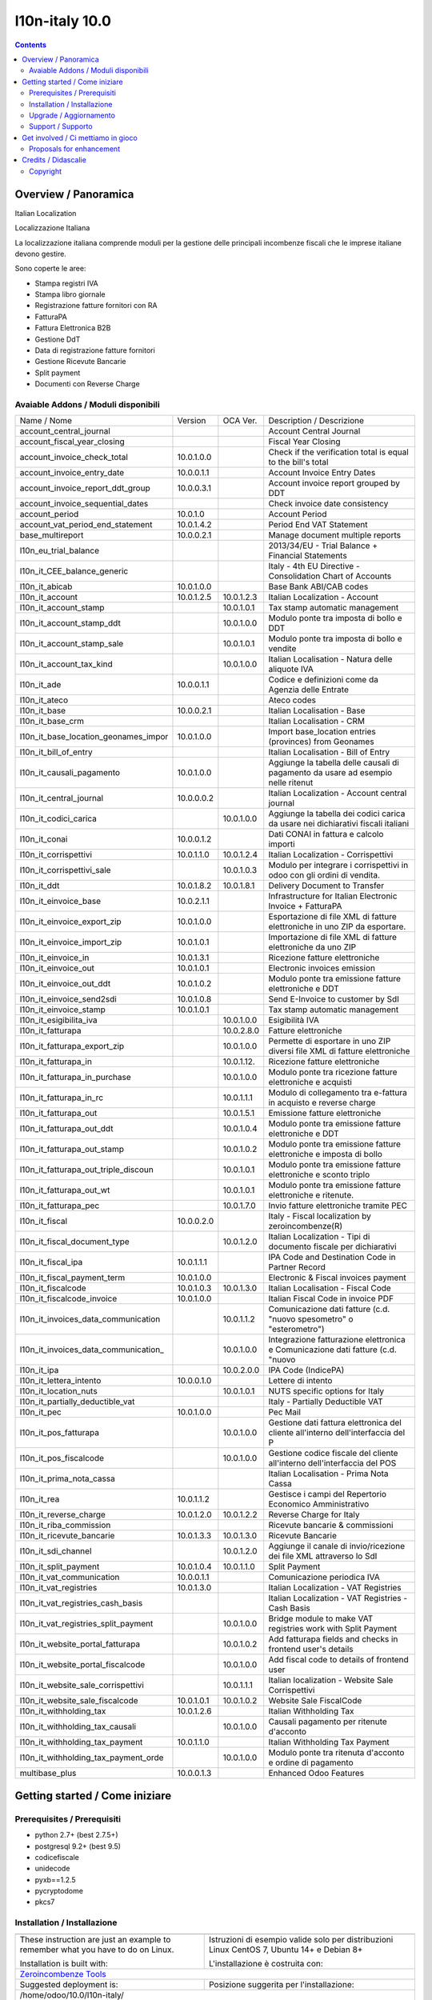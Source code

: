 
================================
|Zeroincombenze| l10n-italy 10.0
================================
|Build Status| |Codecov Status| |license gpl| |Try Me|


.. contents::


Overview / Panoramica
=====================

|en| Italian Localization

|it| Localizzazione Italiana

La localizzazione italiana comprende moduli per la gestione delle principali
incombenze fiscali che le imprese italiane devono gestire.

Sono coperte le aree:

* Stampa registri IVA
* Stampa libro giornale
* Registrazione fatture fornitori con RA
* FatturaPA
* Fattura Elettronica B2B
* Gestione DdT
* Data di registrazione fatture fornitori
* Gestione Ricevute Bancarie
* Split payment
* Documenti con Reverse Charge

Avaiable Addons / Moduli disponibili
------------------------------------

+--------------------------------------+------------+------------+----------------------------------------------------------------------------------+
| Name / Nome                          | Version    | OCA Ver.   | Description / Descrizione                                                        |
+--------------------------------------+------------+------------+----------------------------------------------------------------------------------+
| account_central_journal              | |no_check| | |halt|     | Account Central Journal                                                          |
+--------------------------------------+------------+------------+----------------------------------------------------------------------------------+
| account_fiscal_year_closing          | |halt|     | |no_check| | Fiscal Year Closing                                                              |
+--------------------------------------+------------+------------+----------------------------------------------------------------------------------+
| account_invoice_check_total          | 10.0.1.0.0 | |no_check| |  Check if the verification total is equal to the bill's total                    |
+--------------------------------------+------------+------------+----------------------------------------------------------------------------------+
| account_invoice_entry_date           | 10.0.0.1.1 | |halt|     | Account Invoice Entry Dates                                                      |
+--------------------------------------+------------+------------+----------------------------------------------------------------------------------+
| account_invoice_report_ddt_group     | 10.0.0.3.1 | |same|     | Account invoice report grouped by DDT                                            |
+--------------------------------------+------------+------------+----------------------------------------------------------------------------------+
| account_invoice_sequential_dates     | |halt|     | |halt|     | Check invoice date consistency                                                   |
+--------------------------------------+------------+------------+----------------------------------------------------------------------------------+
| account_period                       | 10.0.1.0   | |no_check| | Account Period                                                                   |
+--------------------------------------+------------+------------+----------------------------------------------------------------------------------+
| account_vat_period_end_statement     | 10.0.1.4.2 | |same|     | Period End VAT Statement                                                         |
+--------------------------------------+------------+------------+----------------------------------------------------------------------------------+
| base_multireport                     | 10.0.0.2.1 | |no_check| | Manage document multiple reports                                                 |
+--------------------------------------+------------+------------+----------------------------------------------------------------------------------+
| l10n_eu_trial_balance                | |halt|     | |no_check| | 2013/34/EU - Trial Balance + Financial Statements                                |
+--------------------------------------+------------+------------+----------------------------------------------------------------------------------+
| l10n_it_CEE_balance_generic          | |halt|     | |halt|     | Italy - 4th EU Directive - Consolidation Chart of Accounts                       |
+--------------------------------------+------------+------------+----------------------------------------------------------------------------------+
| l10n_it_abicab                       | 10.0.1.0.0 | |same|     | Base Bank ABI/CAB codes                                                          |
+--------------------------------------+------------+------------+----------------------------------------------------------------------------------+
| l10n_it_account                      | 10.0.1.2.5 | 10.0.1.2.3 | Italian Localization - Account                                                   |
+--------------------------------------+------------+------------+----------------------------------------------------------------------------------+
| l10n_it_account_stamp                | |no_check| | 10.0.1.0.1 | Tax stamp automatic management                                                   |
+--------------------------------------+------------+------------+----------------------------------------------------------------------------------+
| l10n_it_account_stamp_ddt            | |no_check| | 10.0.1.0.0 | Modulo ponte tra imposta di bollo e DDT                                          |
+--------------------------------------+------------+------------+----------------------------------------------------------------------------------+
| l10n_it_account_stamp_sale           | |no_check| | 10.0.1.0.1 | Modulo ponte tra imposta di bollo e vendite                                      |
+--------------------------------------+------------+------------+----------------------------------------------------------------------------------+
| l10n_it_account_tax_kind             | |no_check| | 10.0.1.0.0 | Italian Localisation - Natura delle aliquote IVA                                 |
+--------------------------------------+------------+------------+----------------------------------------------------------------------------------+
| l10n_it_ade                          | 10.0.0.1.1 | |no_check| | Codice e definizioni come da Agenzia delle Entrate                               |
+--------------------------------------+------------+------------+----------------------------------------------------------------------------------+
| l10n_it_ateco                        | |halt|     | |same|     | Ateco codes                                                                      |
+--------------------------------------+------------+------------+----------------------------------------------------------------------------------+
| l10n_it_base                         | 10.0.0.2.1 | |no_check| | Italian Localisation - Base                                                      |
+--------------------------------------+------------+------------+----------------------------------------------------------------------------------+
| l10n_it_base_crm                     | |halt|     | |halt|     | Italian Localisation - CRM                                                       |
+--------------------------------------+------------+------------+----------------------------------------------------------------------------------+
| l10n_it_base_location_geonames_impor | 10.0.1.0.0 | |same|     | Import base_location entries (provinces) from Geonames                           |
+--------------------------------------+------------+------------+----------------------------------------------------------------------------------+
| l10n_it_bill_of_entry                | |halt|     | |halt|     | Italian Localisation - Bill of Entry                                             |
+--------------------------------------+------------+------------+----------------------------------------------------------------------------------+
| l10n_it_causali_pagamento            | 10.0.1.0.0 | |same|     | Aggiunge la tabella delle causali di pagamento da usare ad esempio nelle ritenut |
+--------------------------------------+------------+------------+----------------------------------------------------------------------------------+
| l10n_it_central_journal              | 10.0.0.0.2 | |same|     | Italian Localization - Account central journal                                   |
+--------------------------------------+------------+------------+----------------------------------------------------------------------------------+
| l10n_it_codici_carica                | |no_check| | 10.0.1.0.0 | Aggiunge la tabella dei codici carica da usare nei dichiarativi fiscali italiani |
+--------------------------------------+------------+------------+----------------------------------------------------------------------------------+
| l10n_it_conai                        | 10.0.0.1.2 | |no_check| | Dati CONAI in fattura e calcolo importi                                          |
+--------------------------------------+------------+------------+----------------------------------------------------------------------------------+
| l10n_it_corrispettivi                | 10.0.1.1.0 | 10.0.1.2.4 | Italian Localization - Corrispettivi                                             |
+--------------------------------------+------------+------------+----------------------------------------------------------------------------------+
| l10n_it_corrispettivi_sale           | |no_check| | 10.0.1.0.3 | Modulo per integrare i corrispettivi in odoo con gli ordini di vendita.          |
+--------------------------------------+------------+------------+----------------------------------------------------------------------------------+
| l10n_it_ddt                          | 10.0.1.8.2 | 10.0.1.8.1 | Delivery Document to Transfer                                                    |
+--------------------------------------+------------+------------+----------------------------------------------------------------------------------+
| l10n_it_einvoice_base                | 10.0.2.1.1 | |no_check| | Infrastructure for Italian Electronic Invoice + FatturaPA                        |
+--------------------------------------+------------+------------+----------------------------------------------------------------------------------+
| l10n_it_einvoice_export_zip          | 10.0.1.0.0 | |no_check| | Esportazione di file XML di fatture elettroniche in uno ZIP da esportare.        |
+--------------------------------------+------------+------------+----------------------------------------------------------------------------------+
| l10n_it_einvoice_import_zip          | 10.0.1.0.1 | |no_check| | Importazione di file XML di fatture elettroniche da uno ZIP                      |
+--------------------------------------+------------+------------+----------------------------------------------------------------------------------+
| l10n_it_einvoice_in                  | 10.0.1.3.1 | |no_check| | Ricezione fatture elettroniche                                                   |
+--------------------------------------+------------+------------+----------------------------------------------------------------------------------+
| l10n_it_einvoice_out                 | 10.0.1.0.1 | |no_check| | Electronic invoices emission                                                     |
+--------------------------------------+------------+------------+----------------------------------------------------------------------------------+
| l10n_it_einvoice_out_ddt             | 10.0.1.0.2 | |no_check| | Modulo ponte tra emissione fatture elettroniche e DDT                            |
+--------------------------------------+------------+------------+----------------------------------------------------------------------------------+
| l10n_it_einvoice_send2sdi            | 10.0.1.0.8 | |no_check| | Send E-Invoice to customer by SdI                                                |
+--------------------------------------+------------+------------+----------------------------------------------------------------------------------+
| l10n_it_einvoice_stamp               | 10.0.1.0.1 | |no_check| | Tax stamp automatic management                                                   |
+--------------------------------------+------------+------------+----------------------------------------------------------------------------------+
| l10n_it_esigibilita_iva              | |no_check| | 10.0.1.0.0 | Esigibilità IVA                                                                  |
+--------------------------------------+------------+------------+----------------------------------------------------------------------------------+
| l10n_it_fatturapa                    | |no_check| | 10.0.2.8.0 | Fatture elettroniche                                                             |
+--------------------------------------+------------+------------+----------------------------------------------------------------------------------+
| l10n_it_fatturapa_export_zip         | |no_check| | 10.0.1.0.0 | Permette di esportare in uno ZIP diversi file XML di fatture elettroniche        |
+--------------------------------------+------------+------------+----------------------------------------------------------------------------------+
| l10n_it_fatturapa_in                 | |no_check| | 10.0.1.12. | Ricezione fatture elettroniche                                                   |
+--------------------------------------+------------+------------+----------------------------------------------------------------------------------+
| l10n_it_fatturapa_in_purchase        | |no_check| | 10.0.1.0.0 | Modulo ponte tra ricezione fatture elettroniche e acquisti                       |
+--------------------------------------+------------+------------+----------------------------------------------------------------------------------+
| l10n_it_fatturapa_in_rc              | |no_check| | 10.0.1.1.1 | Modulo di collegamento tra e-fattura in acquisto e reverse charge                |
+--------------------------------------+------------+------------+----------------------------------------------------------------------------------+
| l10n_it_fatturapa_out                | |no_check| | 10.0.1.5.1 | Emissione fatture elettroniche                                                   |
+--------------------------------------+------------+------------+----------------------------------------------------------------------------------+
| l10n_it_fatturapa_out_ddt            | |no_check| | 10.0.1.0.4 | Modulo ponte tra emissione fatture elettroniche e DDT                            |
+--------------------------------------+------------+------------+----------------------------------------------------------------------------------+
| l10n_it_fatturapa_out_stamp          | |no_check| | 10.0.1.0.2 | Modulo ponte tra emissione fatture elettroniche e imposta di bollo               |
+--------------------------------------+------------+------------+----------------------------------------------------------------------------------+
| l10n_it_fatturapa_out_triple_discoun | |no_check| | 10.0.1.0.1 | Modulo ponte tra emissione fatture elettroniche e sconto triplo                  |
+--------------------------------------+------------+------------+----------------------------------------------------------------------------------+
| l10n_it_fatturapa_out_wt             | |no_check| | 10.0.1.0.1 | Modulo ponte tra emissione fatture elettroniche e ritenute.                      |
+--------------------------------------+------------+------------+----------------------------------------------------------------------------------+
| l10n_it_fatturapa_pec                | |no_check| | 10.0.1.7.0 | Invio fatture elettroniche tramite PEC                                           |
+--------------------------------------+------------+------------+----------------------------------------------------------------------------------+
| l10n_it_fiscal                       | 10.0.0.2.0 | |no_check| | Italy - Fiscal localization by zeroincombenze(R)                                 |
+--------------------------------------+------------+------------+----------------------------------------------------------------------------------+
| l10n_it_fiscal_document_type         | |no_check| | 10.0.1.2.0 | Italian Localization - Tipi di documento fiscale per dichiarativi                |
+--------------------------------------+------------+------------+----------------------------------------------------------------------------------+
| l10n_it_fiscal_ipa                   | 10.0.1.1.1 | |no_check| | IPA Code and Destination Code in Partner Record                                  |
+--------------------------------------+------------+------------+----------------------------------------------------------------------------------+
| l10n_it_fiscal_payment_term          | 10.0.1.0.0 | |same|     | Electronic & Fiscal invoices payment                                             |
+--------------------------------------+------------+------------+----------------------------------------------------------------------------------+
| l10n_it_fiscalcode                   | 10.0.1.0.3 | 10.0.1.3.0 | Italian Localisation - Fiscal Code                                               |
+--------------------------------------+------------+------------+----------------------------------------------------------------------------------+
| l10n_it_fiscalcode_invoice           | 10.0.1.0.0 | |same|     | Italian Fiscal Code in invoice PDF                                               |
+--------------------------------------+------------+------------+----------------------------------------------------------------------------------+
| l10n_it_invoices_data_communication  | |no_check| | 10.0.1.1.2 | Comunicazione dati fatture (c.d. "nuovo spesometro" o "esterometro")             |
+--------------------------------------+------------+------------+----------------------------------------------------------------------------------+
| l10n_it_invoices_data_communication_ | |no_check| | 10.0.1.0.0 | Integrazione fatturazione elettronica e Comunicazione dati fatture (c.d. "nuovo  |
+--------------------------------------+------------+------------+----------------------------------------------------------------------------------+
| l10n_it_ipa                          | |no_check| | 10.0.2.0.0 | IPA Code (IndicePA)                                                              |
+--------------------------------------+------------+------------+----------------------------------------------------------------------------------+
| l10n_it_lettera_intento              | 10.0.0.1.0 | |no_check| | Lettere di intento                                                               |
+--------------------------------------+------------+------------+----------------------------------------------------------------------------------+
| l10n_it_location_nuts                | |no_check| | 10.0.1.0.1 | NUTS specific options for Italy                                                  |
+--------------------------------------+------------+------------+----------------------------------------------------------------------------------+
| l10n_it_partially_deductible_vat     | |halt|     | |halt|     | Italy - Partially Deductible VAT                                                 |
+--------------------------------------+------------+------------+----------------------------------------------------------------------------------+
| l10n_it_pec                          | 10.0.1.0.0 | |same|     | Pec Mail                                                                         |
+--------------------------------------+------------+------------+----------------------------------------------------------------------------------+
| l10n_it_pos_fatturapa                | |no_check| | 10.0.1.0.0 | Gestione dati fattura elettronica del cliente all'interno dell'interfaccia del P |
+--------------------------------------+------------+------------+----------------------------------------------------------------------------------+
| l10n_it_pos_fiscalcode               | |no_check| | 10.0.1.0.0 | Gestione codice fiscale del cliente all'interno dell'interfaccia del POS         |
+--------------------------------------+------------+------------+----------------------------------------------------------------------------------+
| l10n_it_prima_nota_cassa             | |halt|     | |halt|     | Italian Localisation - Prima Nota Cassa                                          |
+--------------------------------------+------------+------------+----------------------------------------------------------------------------------+
| l10n_it_rea                          | 10.0.1.1.2 | |same|     | Gestisce i campi del Repertorio Economico Amministrativo                         |
+--------------------------------------+------------+------------+----------------------------------------------------------------------------------+
| l10n_it_reverse_charge               | 10.0.1.2.0 | 10.0.1.2.2 | Reverse Charge for Italy                                                         |
+--------------------------------------+------------+------------+----------------------------------------------------------------------------------+
| l10n_it_riba_commission              | |halt|     | |same|     | Ricevute bancarie & commissioni                                                  |
+--------------------------------------+------------+------------+----------------------------------------------------------------------------------+
| l10n_it_ricevute_bancarie            | 10.0.1.3.3 | 10.0.1.3.0 | Ricevute Bancarie                                                                |
+--------------------------------------+------------+------------+----------------------------------------------------------------------------------+
| l10n_it_sdi_channel                  | |no_check| | 10.0.1.2.0 | Aggiunge il canale di invio/ricezione dei file XML attraverso lo SdI             |
+--------------------------------------+------------+------------+----------------------------------------------------------------------------------+
| l10n_it_split_payment                | 10.0.1.0.4 | 10.0.1.1.0 | Split Payment                                                                    |
+--------------------------------------+------------+------------+----------------------------------------------------------------------------------+
| l10n_it_vat_communication            | 10.0.0.1.1 | |no_check| | Comunicazione periodica IVA                                                      |
+--------------------------------------+------------+------------+----------------------------------------------------------------------------------+
| l10n_it_vat_registries               | 10.0.1.3.0 | |same|     | Italian Localization - VAT Registries                                            |
+--------------------------------------+------------+------------+----------------------------------------------------------------------------------+
| l10n_it_vat_registries_cash_basis    | |halt|     | |same|     | Italian Localization - VAT Registries - Cash Basis                               |
+--------------------------------------+------------+------------+----------------------------------------------------------------------------------+
| l10n_it_vat_registries_split_payment | |no_check| | 10.0.1.0.0 | Bridge module to make VAT registries work with Split Payment                     |
+--------------------------------------+------------+------------+----------------------------------------------------------------------------------+
| l10n_it_website_portal_fatturapa     | |no_check| | 10.0.1.0.2 | Add fatturapa fields and checks in frontend user's details                       |
+--------------------------------------+------------+------------+----------------------------------------------------------------------------------+
| l10n_it_website_portal_fiscalcode    | |no_check| | 10.0.1.0.0 | Add fiscal code to details of frontend user                                      |
+--------------------------------------+------------+------------+----------------------------------------------------------------------------------+
| l10n_it_website_sale_corrispettivi   | |halt|     | 10.0.1.1.1 | Italian localization - Website Sale Corrispettivi                                |
+--------------------------------------+------------+------------+----------------------------------------------------------------------------------+
| l10n_it_website_sale_fiscalcode      | 10.0.1.0.1 | 10.0.1.0.2 | Website Sale FiscalCode                                                          |
+--------------------------------------+------------+------------+----------------------------------------------------------------------------------+
| l10n_it_withholding_tax              | 10.0.1.2.6 | |same|     | Italian Withholding Tax                                                          |
+--------------------------------------+------------+------------+----------------------------------------------------------------------------------+
| l10n_it_withholding_tax_causali      | |no_check| | 10.0.1.0.0 | Causali pagamento per ritenute d'acconto                                         |
+--------------------------------------+------------+------------+----------------------------------------------------------------------------------+
| l10n_it_withholding_tax_payment      | 10.0.1.1.0 | |same|     | Italian Withholding Tax Payment                                                  |
+--------------------------------------+------------+------------+----------------------------------------------------------------------------------+
| l10n_it_withholding_tax_payment_orde | |no_check| | 10.0.1.0.0 | Modulo ponte tra ritenuta d'acconto e ordine di pagamento                        |
+--------------------------------------+------------+------------+----------------------------------------------------------------------------------+
| multibase_plus                       | 10.0.0.1.3 | |no_check| | Enhanced Odoo Features                                                           |
+--------------------------------------+------------+------------+----------------------------------------------------------------------------------+




Getting started / Come iniziare
===============================

|Try Me|


Prerequisites / Prerequisiti
----------------------------


* python 2.7+ (best 2.7.5+)
* postgresql 9.2+ (best 9.5)
* codicefiscale
* unidecode
* pyxb==1.2.5
* pycryptodome
* pkcs7


Installation / Installazione
----------------------------

+---------------------------------+------------------------------------------+
| |en|                            | |it|                                     |
+---------------------------------+------------------------------------------+
| These instruction are just an   | Istruzioni di esempio valide solo per    |
| example to remember what        | distribuzioni Linux CentOS 7, Ubuntu 14+ |
| you have to do on Linux.        | e Debian 8+                              |
|                                 |                                          |
| Installation is built with:     | L'installazione è costruita con:         |
+---------------------------------+------------------------------------------+
| `Zeroincombenze Tools <https://github.com/zeroincombenze/tools>`__         |
+---------------------------------+------------------------------------------+
| Suggested deployment is:        | Posizione suggerita per l'installazione: |
+---------------------------------+------------------------------------------+
| /home/odoo/10.0/l10n-italy/                                                |
+----------------------------------------------------------------------------+

::

    cd $HOME
    git clone https://github.com/zeroincombenze/tools.git
    cd ./tools
    ./install_tools.sh -p
    source /opt/odoo/dev/activate_tools
    odoo_install_repository l10n-italy -b 10.0 -O zero
    sudo manage_odoo requirements -b 10.0 -vsy -o /opt/odoo/10.0


Upgrade / Aggiornamento
-----------------------

+---------------------------------+------------------------------------------+
| |en|                            | |it|                                     |
+---------------------------------+------------------------------------------+
| When you want upgrade and you   | Per aggiornare, se avete installato con  |
| installed using above           | le istruzioni di cui sopra:              |
| statements:                     |                                          |
+---------------------------------+------------------------------------------+

::

    odoo_install_repository l10n-italy -b 10.0 -O zero -U
    # Adjust following statements as per your system
    sudo systemctl restart odoo


Support / Supporto
------------------


|Zeroincombenze| This project is mainly maintained by the `SHS-AV s.r.l. <https://www.zeroincombenze.it/>`__



Get involved / Ci mettiamo in gioco
===================================

Bug reports are welcome! You can use the issue tracker to report bugs,
and/or submit pull requests on `GitHub Issues
<https://github.com/zeroincombenze/l10n-italy/issues>`_.

In case of trouble, please check there if your issue has already been reported.

Proposals for enhancement
-------------------------


|en| If you have a proposal to change on oh these modules, you may want to send an email to <cc@shs-av.com> for initial feedback.
An Enhancement Proposal may be submitted if your idea gains ground.

|it| Se hai proposte per migliorare uno dei moduli, puoi inviare una mail a <cc@shs-av.com> per un iniziale contatto.

Credits / Didascalie
====================

Copyright
---------

Odoo is a trademark of `Odoo S.A. <https://www.odoo.com/>`__ (formerly OpenERP)


----------------


|en| **zeroincombenze®** is a trademark of `SHS-AV s.r.l. <https://www.shs-av.com/>`__
which distributes and promotes ready-to-use **Odoo** on own cloud infrastructure.
`Zeroincombenze® distribution of Odoo <https://wiki.zeroincombenze.org/en/Odoo>`__
is mainly designed to cover Italian law and markeplace.

|it| **zeroincombenze®** è un marchio registrato da `SHS-AV s.r.l. <https://www.shs-av.com/>`__
che distribuisce e promuove **Odoo** pronto all'uso sulla propria infrastuttura.
La distribuzione `Zeroincombenze® <https://wiki.zeroincombenze.org/en/Odoo>`__ è progettata per le esigenze del mercato italiano.


|chat_with_us|


|


Last Update / Ultimo aggiornamento: 2020-03-17

.. |Maturity| image:: https://img.shields.io/badge/maturity-Alfa-red.png
    :target: https://odoo-community.org/page/development-status
    :alt: Alfa
.. |Build Status| image:: https://travis-ci.org/zeroincombenze/l10n-italy.svg?branch=10.0
    :target: https://travis-ci.org/zeroincombenze/l10n-italy
    :alt: github.com
.. |license gpl| image:: https://img.shields.io/badge/licence-LGPL--3-7379c3.svg
    :target: http://www.gnu.org/licenses/lgpl-3.0-standalone.html
    :alt: License: LGPL-3
.. |license opl| image:: https://img.shields.io/badge/licence-OPL-7379c3.svg
    :target: https://www.odoo.com/documentation/user/9.0/legal/licenses/licenses.html
    :alt: License: OPL
.. |Coverage Status| image:: https://coveralls.io/repos/github/zeroincombenze/l10n-italy/badge.svg?branch=10.0
    :target: https://coveralls.io/github/zeroincombenze/l10n-italy?branch=10.0
    :alt: Coverage
.. |Codecov Status| image:: https://codecov.io/gh/zeroincombenze/l10n-italy/branch/10.0/graph/badge.svg
    :target: https://codecov.io/gh/zeroincombenze/l10n-italy/branch/10.0
    :alt: Codecov
.. |Tech Doc| image:: https://www.zeroincombenze.it/wp-content/uploads/ci-ct/prd/button-docs-10.svg
    :target: https://wiki.zeroincombenze.org/en/Odoo/10.0/dev
    :alt: Technical Documentation
.. |Help| image:: https://www.zeroincombenze.it/wp-content/uploads/ci-ct/prd/button-help-10.svg
    :target: https://wiki.zeroincombenze.org/it/Odoo/10.0/man
    :alt: Technical Documentation
.. |Try Me| image:: https://www.zeroincombenze.it/wp-content/uploads/ci-ct/prd/button-try-it-10.svg
    :target: https://erp10.zeroincombenze.it
    :alt: Try Me
.. |OCA Codecov| image:: https://codecov.io/gh/OCA/l10n-italy/branch/10.0/graph/badge.svg
    :target: https://codecov.io/gh/OCA/l10n-italy/branch/10.0
    :alt: Codecov
.. |Odoo Italia Associazione| image:: https://www.odoo-italia.org/images/Immagini/Odoo%20Italia%20-%20126x56.png
   :target: https://odoo-italia.org
   :alt: Odoo Italia Associazione
.. |Zeroincombenze| image:: https://avatars0.githubusercontent.com/u/6972555?s=460&v=4
   :target: https://www.zeroincombenze.it/
   :alt: Zeroincombenze
.. |en| image:: https://raw.githubusercontent.com/zeroincombenze/grymb/master/flags/en_US.png
   :target: https://www.facebook.com/Zeroincombenze-Software-gestionale-online-249494305219415/
.. |it| image:: https://raw.githubusercontent.com/zeroincombenze/grymb/master/flags/it_IT.png
   :target: https://www.facebook.com/Zeroincombenze-Software-gestionale-online-249494305219415/
.. |check| image:: https://raw.githubusercontent.com/zeroincombenze/grymb/master/awesome/check.png
.. |no_check| image:: https://raw.githubusercontent.com/zeroincombenze/grymb/master/awesome/no_check.png
.. |menu| image:: https://raw.githubusercontent.com/zeroincombenze/grymb/master/awesome/menu.png
.. |right_do| image:: https://raw.githubusercontent.com/zeroincombenze/grymb/master/awesome/right_do.png
.. |exclamation| image:: https://raw.githubusercontent.com/zeroincombenze/grymb/master/awesome/exclamation.png
.. |warning| image:: https://raw.githubusercontent.com/zeroincombenze/grymb/master/awesome/warning.png
.. |same| image:: https://raw.githubusercontent.com/zeroincombenze/grymb/master/awesome/same.png
.. |late| image:: https://raw.githubusercontent.com/zeroincombenze/grymb/master/awesome/late.png
.. |halt| image:: https://raw.githubusercontent.com/zeroincombenze/grymb/master/awesome/halt.png
.. |info| image:: https://raw.githubusercontent.com/zeroincombenze/grymb/master/awesome/info.png
.. |xml_schema| image:: https://raw.githubusercontent.com/zeroincombenze/grymb/master/certificates/iso/icons/xml-schema.png
   :target: https://github.com/zeroincombenze/grymb/blob/master/certificates/iso/scope/xml-schema.md
.. |DesktopTelematico| image:: https://raw.githubusercontent.com/zeroincombenze/grymb/master/certificates/ade/icons/DesktopTelematico.png
   :target: https://github.com/zeroincombenze/grymb/blob/master/certificates/ade/scope/Desktoptelematico.md
.. |FatturaPA| image:: https://raw.githubusercontent.com/zeroincombenze/grymb/master/certificates/ade/icons/fatturapa.png
   :target: https://github.com/zeroincombenze/grymb/blob/master/certificates/ade/scope/fatturapa.md
.. |chat_with_us| image:: https://www.shs-av.com/wp-content/chat_with_us.gif
   :target: https://tawk.to/85d4f6e06e68dd4e358797643fe5ee67540e408b
